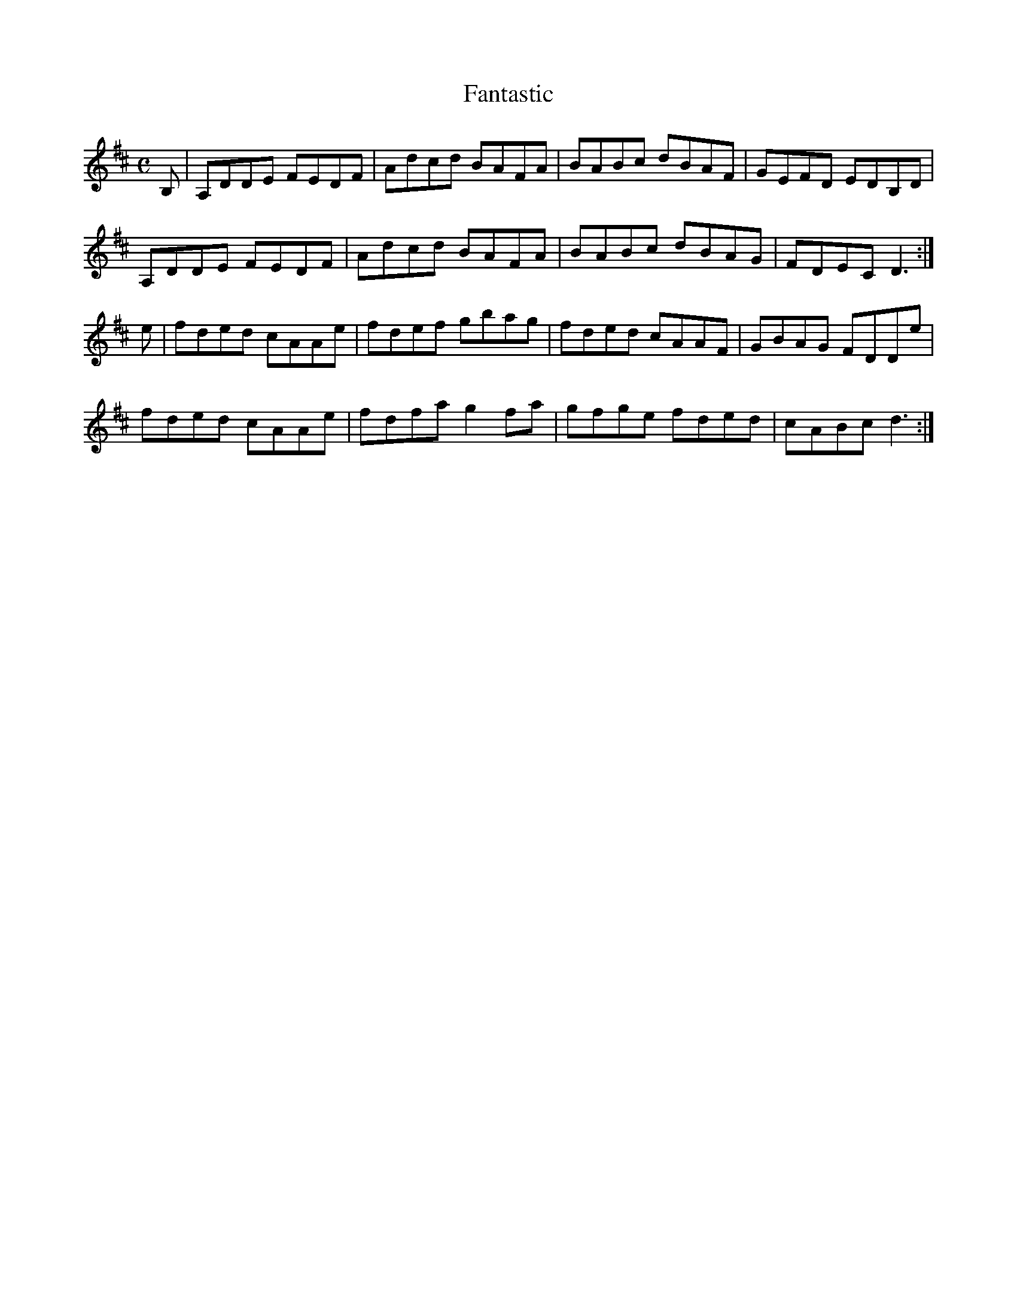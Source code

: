 X:95
T:Fantastic
Z: id:dc-reel-87
M:C
L:1/8
K:D Major
B,|A,DDE FEDF|Adcd BAFA|BABc dBAF|GEFD EDB,D|!
A,DDE FEDF|Adcd BAFA|BABc dBAG|FDEC D3:|!
e|fded cAAe|fdef gbag|fded cAAF|GBAG FDDe|!
fded cAAe|fdfa g2fa|gfge fded|cABc d3:|!